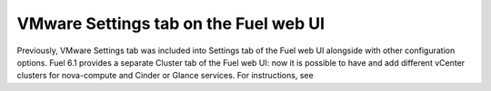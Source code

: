.. _vmware-ui-settings-tab:

VMware Settings tab on the Fuel web UI
--------------------------------------

Previously, VMware Settings tab was included into
Settings tab of the Fuel web UI alongside with other configuration
options.
Fuel 6.1 provides a separate Cluster tab of the Fuel web UI:
now it is possible to have and add different vCenter clusters for nova-compute
and Cinder or Glance services. 
For instructions, see
